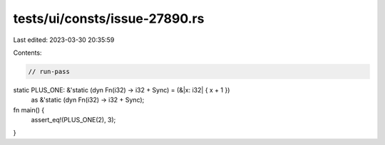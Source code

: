 tests/ui/consts/issue-27890.rs
==============================

Last edited: 2023-03-30 20:35:59

Contents:

.. code-block:: rs

    // run-pass
static PLUS_ONE: &'static (dyn Fn(i32) -> i32 + Sync) = (&|x: i32| { x + 1 })
    as &'static (dyn Fn(i32) -> i32 + Sync);

fn main() {
    assert_eq!(PLUS_ONE(2), 3);
}


